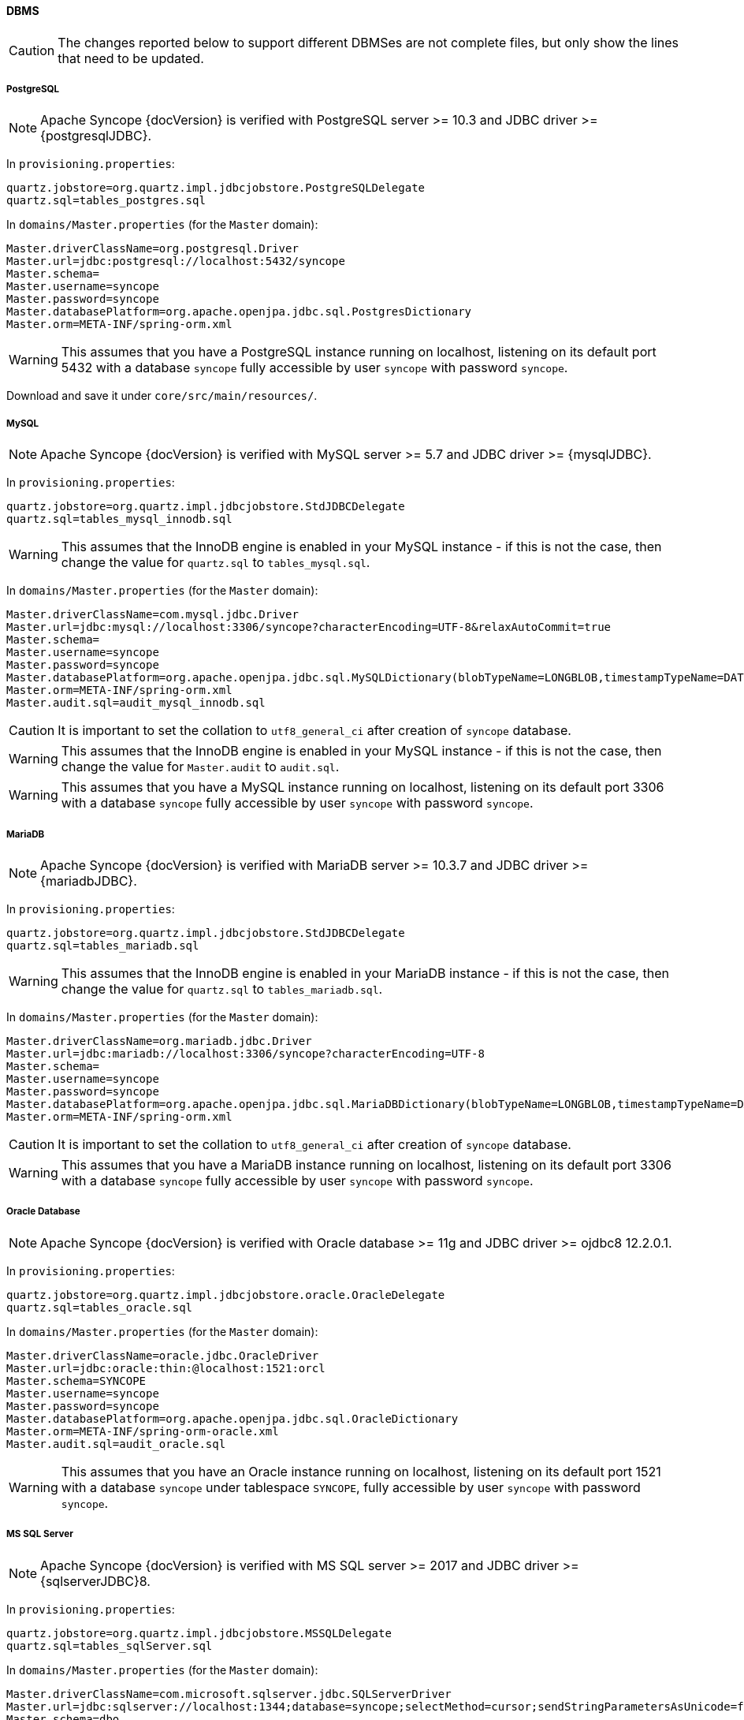 //
// Licensed to the Apache Software Foundation (ASF) under one
// or more contributor license agreements.  See the NOTICE file
// distributed with this work for additional information
// regarding copyright ownership.  The ASF licenses this file
// to you under the Apache License, Version 2.0 (the
// "License"); you may not use this file except in compliance
// with the License.  You may obtain a copy of the License at
//
//   http://www.apache.org/licenses/LICENSE-2.0
//
// Unless required by applicable law or agreed to in writing,
// software distributed under the License is distributed on an
// "AS IS" BASIS, WITHOUT WARRANTIES OR CONDITIONS OF ANY
// KIND, either express or implied.  See the License for the
// specific language governing permissions and limitations
// under the License.
//
==== DBMS

[CAUTION]
The changes reported below to support different DBMSes are not complete files, but only show the lines that need to be
updated.

===== PostgreSQL

[NOTE]
Apache Syncope {docVersion} is verified with PostgreSQL server >= 10.3 and JDBC driver >= {postgresqlJDBC}.

In `provisioning.properties`:

....
quartz.jobstore=org.quartz.impl.jdbcjobstore.PostgreSQLDelegate
quartz.sql=tables_postgres.sql
....

In `domains/Master.properties` (for the `Master` domain):

....
Master.driverClassName=org.postgresql.Driver
Master.url=jdbc:postgresql://localhost:5432/syncope
Master.schema=
Master.username=syncope
Master.password=syncope
Master.databasePlatform=org.apache.openjpa.jdbc.sql.PostgresDictionary
Master.orm=META-INF/spring-orm.xml
....

[WARNING]
This assumes that you have a PostgreSQL instance running on localhost, listening on its default port 5432 with a
database `syncope` fully accessible by user `syncope` with password `syncope`.

Download
ifeval::["{snapshotOrRelease}" == "release"]
https://github.com/apache/syncope/blob/syncope-{docVersion}/fit/core-reference/src/main/resources/postgres/views.xml[views.xml^]
endif::[]
ifeval::["{snapshotOrRelease}" == "snapshot"]
https://github.com/apache/syncope/tree/master/fit/core-reference/src/main/resources/postgres/views.xml[views.xml^]
endif::[]
and save it under `core/src/main/resources/`.

===== MySQL

[NOTE]
Apache Syncope {docVersion} is verified with MySQL server >= 5.7 and JDBC driver >= {mysqlJDBC}.

In `provisioning.properties`:

....
quartz.jobstore=org.quartz.impl.jdbcjobstore.StdJDBCDelegate
quartz.sql=tables_mysql_innodb.sql
....

[WARNING]
This assumes that the InnoDB engine is enabled in your MySQL instance - if this is not the case, then change the value
for `quartz.sql` to `tables_mysql.sql`.

In `domains/Master.properties` (for the `Master` domain):

....
Master.driverClassName=com.mysql.jdbc.Driver
Master.url=jdbc:mysql://localhost:3306/syncope?characterEncoding=UTF-8&relaxAutoCommit=true
Master.schema=
Master.username=syncope
Master.password=syncope
Master.databasePlatform=org.apache.openjpa.jdbc.sql.MySQLDictionary(blobTypeName=LONGBLOB,timestampTypeName=DATETIME(3))
Master.orm=META-INF/spring-orm.xml
Master.audit.sql=audit_mysql_innodb.sql
....

[CAUTION]
It is important to set the collation to `utf8_general_ci` after creation of `syncope` database.

[WARNING]
This assumes that the InnoDB engine is enabled in your MySQL instance - if this is not the case, then change the value
for `Master.audit` to `audit.sql`.

[WARNING]
This assumes that you have a MySQL instance running on localhost, listening on its default port 3306 with a database
`syncope` fully accessible by user `syncope` with password `syncope`.

===== MariaDB

[NOTE]
Apache Syncope {docVersion} is verified with MariaDB server >= 10.3.7 and JDBC driver >= {mariadbJDBC}.

In `provisioning.properties`:

....
quartz.jobstore=org.quartz.impl.jdbcjobstore.StdJDBCDelegate
quartz.sql=tables_mariadb.sql
....

[WARNING]
This assumes that the InnoDB engine is enabled in your MariaDB instance - if this is not the case, then change the value
for `quartz.sql` to `tables_mariadb.sql`.

In `domains/Master.properties` (for the `Master` domain):

....
Master.driverClassName=org.mariadb.jdbc.Driver
Master.url=jdbc:mariadb://localhost:3306/syncope?characterEncoding=UTF-8
Master.schema=
Master.username=syncope
Master.password=syncope
Master.databasePlatform=org.apache.openjpa.jdbc.sql.MariaDBDictionary(blobTypeName=LONGBLOB,timestampTypeName=DATETIME(3))
Master.orm=META-INF/spring-orm.xml
....

[CAUTION]
It is important to set the collation to `utf8_general_ci` after creation of `syncope` database.

[WARNING]
This assumes that you have a MariaDB instance running on localhost, listening on its default port 3306 with a database
`syncope` fully accessible by user `syncope` with password `syncope`.

===== Oracle Database

[NOTE]
Apache Syncope {docVersion} is verified with Oracle database >= 11g and JDBC driver >= ojdbc8 12.2.0.1.

In `provisioning.properties`:

....
quartz.jobstore=org.quartz.impl.jdbcjobstore.oracle.OracleDelegate
quartz.sql=tables_oracle.sql
....

In `domains/Master.properties` (for the `Master` domain):

....
Master.driverClassName=oracle.jdbc.OracleDriver
Master.url=jdbc:oracle:thin:@localhost:1521:orcl
Master.schema=SYNCOPE
Master.username=syncope
Master.password=syncope
Master.databasePlatform=org.apache.openjpa.jdbc.sql.OracleDictionary
Master.orm=META-INF/spring-orm-oracle.xml
Master.audit.sql=audit_oracle.sql
....

[WARNING]
This assumes that you have an Oracle instance running on localhost, listening on its default port 1521 with a database
`syncope` under tablespace `SYNCOPE`, fully accessible by user `syncope` with password `syncope`.

===== MS SQL Server

[NOTE]
Apache Syncope {docVersion} is verified with MS SQL server >= 2017 and JDBC driver >= {sqlserverJDBC}8.

In `provisioning.properties`:

....
quartz.jobstore=org.quartz.impl.jdbcjobstore.MSSQLDelegate
quartz.sql=tables_sqlServer.sql
....

In `domains/Master.properties` (for the `Master` domain):

....
Master.driverClassName=com.microsoft.sqlserver.jdbc.SQLServerDriver
Master.url=jdbc:sqlserver://localhost:1344;database=syncope;selectMethod=cursor;sendStringParametersAsUnicode=false
Master.schema=dbo
Master.username=syncope
Master.password=syncope
Master.databasePlatform=org.apache.openjpa.jdbc.sql.SQLServerDictionary
Master.orm=META-INF/spring-orm-sqlserver.xml
Master.audit.sql=audit_sqlserver.sql
....

[WARNING]
This assumes that you have a MS SQL Server instance running on localhost, listening on its default port 1344 with a
database `syncope` fully accessible by user `syncope` with password `syncope`.

Download
ifeval::["{snapshotOrRelease}" == "release"]
https://github.com/apache/syncope/blob/syncope-{docVersion}/fit/core-reference/src/main/resources/sqlserver/views.xml[views.xml^]
endif::[]
ifeval::["{snapshotOrRelease}" == "snapshot"]
https://github.com/apache/syncope/tree/master/fit/core-reference/src/main/resources/sqlserver/views.xml[views.xml^]
endif::[]
and save it under `core/src/main/resources/`.
